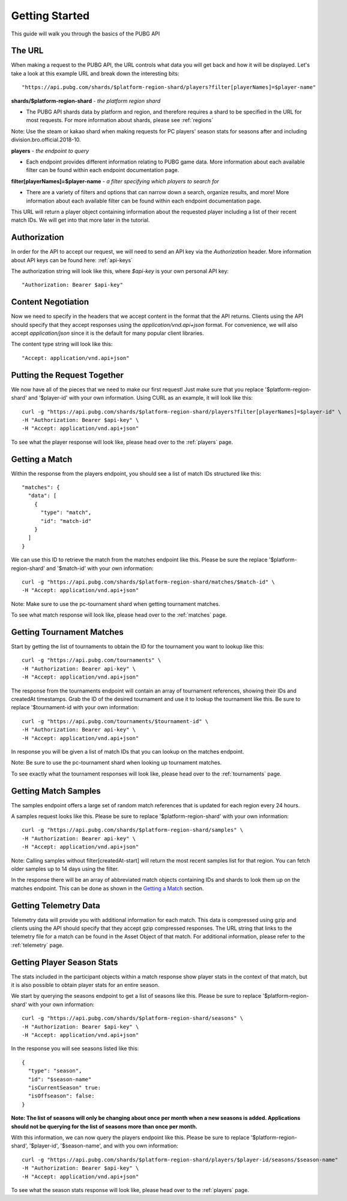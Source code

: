 .. _getting-started:

Getting Started
===============
This guide will walk you through the basics of the PUBG API

The URL
-------
When making a request to the PUBG API, the URL controls what data you will get back and how it will be displayed. Let's take a look at this example URL and break down the interesting bits::

  "https://api.pubg.com/shards/$platform-region-shard/players?filter[playerNames]=$player-name"    

**shards/$platform-region-shard** - *the platform region shard*
    
- The PUBG API shards data by platform and region, and therefore requires a shard to be specified in the URL for most requests. For more information about shards, please see :ref:`regions`

Note: Use the steam or kakao shard when making requests for PC players' season stats for seasons after and including division.bro.official.2018-10.

**players** - *the endpoint to query*

- Each endpoint provides different information relating to PUBG game data. More information about each available filter can be found within each endpoint documentation page.

**filter[playerNames]=$player-name** - *a filter specifying which players to search for*

- There are a variety of filters and options that can narrow down a search, organize results, and more! More information about each available filter can be found within each endpoint documentation page.

This URL will return a player object containing information about the requested player including a list of their recent match IDs. We will get into that more later in the tutorial.



Authorization
-------------
In order for the API to accept our request, we will need to send an API key via the `Authorization` header. More information about API keys can be found here: :ref:`api-keys`

The authorization string will look like this, where `$api-key` is your own personal API key::

  "Authorization: Bearer $api-key"



Content Negotiation
-------------------
Now we need to specify in the headers that we accept content in the format that the API returns. Clients using the API should specify that they accept responses using the `application/vnd.api+json` format. For convenience, we will also accept `application/json` since it is the default for many popular client libraries.

The content type string will look like this::

  "Accept: application/vnd.api+json"



Putting the Request Together
----------------------------
We now have all of the pieces that we need to make our first request! Just make sure that you replace '$platform-region-shard' and '$player-id' with your own information. Using CURL as an example, it will look like this::

  curl -g "https://api.pubg.com/shards/$platform-region-shard/players?filter[playerNames]=$player-id" \
  -H "Authorization: Bearer $api-key" \
  -H "Accept: application/vnd.api+json"

To see what the player response will look like, please head over to the :ref:`players` page.



Getting a Match
---------------
Within the response from the players endpoint, you should see a list of match IDs structured like this::

  "matches": {
    "data": [
      {
        "type": "match",
        "id": "match-id"
      }
    ]
  }

We can use this ID to retrieve the match from the matches endpoint like this. Please be sure the replace '$platform-region-shard' and '$match-id' with your own information::

  curl -g "https://api.pubg.com/shards/$platform-region-shard/matches/$match-id" \
  -H "Accept: application/vnd.api+json"

Note: Make sure to use the pc-tournament shard when getting tournament matches.

To see what match response will look like, please head over to the :ref:`matches` page.



Getting Tournament Matches
--------------------------
Start by getting the list of tournaments to obtain the ID for the tournament you want to lookup like this::

  curl -g "https://api.pubg.com/tournaments" \
  -H "Authorization: Bearer api-key" \
  -H "Accept: application/vnd.api+json"

The response from the tournaments endpoint will contain an array of tournament references, showing their IDs and createdAt timestamps. Grab the ID of the desired tournament and use it to lookup the tournament like this. Be sure to replace '$tournament-id with your own information::

  curl -g "https://api.pubg.com/tournaments/$tournament-id" \
  -H "Authorization: Bearer api-key" \
  -H "Accept: application/vnd.api+json"

In response you will be given a list of match IDs that you can lookup on the matches endpoint.

Note: Be sure to use the pc-tournament shard when looking up tournament matches.

To see exactly what the tournament responses will look like, please head over to the :ref:`tournaments` page.



Getting Match Samples
---------------------
The samples endpoint offers a large set of random match references that is updated for each region every 24 hours.

A samples request looks like this. Please be sure to replace '$platform-region-shard' with your own information::

  curl -g "https://api.pubg.com/shards/$platform-region-shard/samples" \
  -H "Authorization: Bearer api-key" \
  -H "Accept: application/vnd.api+json"

Note: Calling samples without filter[createdAt-start] will return the most recent samples list for that region. You can fetch older samples up to 14 days using the filter.

In the response there will be an array of abbreviated match objects containing IDs and shards to look them up on the matches endpoint. This can be done as shown in the `Getting a Match`_ section.


Getting Telemetry Data
----------------------
Telemetry data will provide you with additional information for each match. This data is compressed using gzip and clients using the API should specify that they accept gzip compressed responses. The URL string that links to the telemetry file for a match can be found in the Asset Object of that match. For additional information, please refer to the :ref:`telemetry` page.


Getting Player Season Stats
-----------------------------
The stats included in the participant objects within a match response show player stats in the context of that match, but it is also possible to obtain player stats for an entire season.

We start by querying the seasons endpoint to get a list of seasons like this. Please be sure to replace '$platform-region-shard' with your own information::

  curl -g "https://api.pubg.com/shards/$platform-region-shard/seasons" \
  -H "Authorization: Bearer $api-key" \
  -H "Accept: application/vnd.api+json"

In the response you will see seasons listed like this::

  {
    "type": "season",
    "id": "$season-name"
    "isCurrentSeason" true:
    "isOffseason": false:
  }

**Note: The list of seasons will only be changing about once per month when a new seasons is added. Applications should not be querying for the list of seasons more than once per month.**

With this information, we can now query the players endpoint like this. Please be sure to replace '$platform-region-shard', '$player-id', '$season-name', and with you own information::

  curl -g "https://api.pubg.com/shards/$platform-region-shard/players/$player-id/seasons/$season-name"
  -H "Authorization: Bearer $api-key" \
  -H "Accept: application/vnd.api+json"

To see what the season stats response will look like, please head over to the :ref:`players` page.
